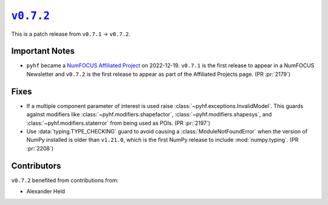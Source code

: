 |release v0.7.2|_
=================

This is a patch release from ``v0.7.1`` → ``v0.7.2``.

Important Notes
---------------

* ``pyhf`` became a `NumFOCUS Affiliated Project
  <https://numfocus.org/sponsored-projects/affiliated-projects>`__ on
  2022-12-19. |NumFOCUS Affiliated Project|
  ``v0.7.1`` is the first release to appear in a NumFOCUS Newsletter and
  ``v0.7.2`` is the first release to appear as part of the Affiliated Projects
  page.
  (PR :pr:`2179`)

Fixes
-----

* If a multiple component parameter of interest is used raise
  :class:`~pyhf.exceptions.InvalidModel`.
  This guards against modifiers like :class:`~pyhf.modifiers.shapefactor`,
  :class:`~pyhf.modifiers.shapesys`, and :class:`~pyhf.modifiers.staterror`
  from being used as POIs.
  (PR :pr:`2197`)
* Use :data:`typing.TYPE_CHECKING` guard to avoid causing a
  :class:`ModuleNotFoundError` when the version of NumPy installed is older
  than ``v1.21.0``, which is the first NumPy release to include
  :mod:`numpy.typing`.
  (PR :pr:`2208`)

Contributors
------------

``v0.7.2`` benefited from contributions from:

* Alexander Held

.. |release v0.7.2| replace:: ``v0.7.2``
.. _`release v0.7.2`: https://github.com/scikit-hep/pyhf/releases/tag/v0.7.2

.. |NumFOCUS Affiliated Project| image:: https://img.shields.io/badge/NumFOCUS-Affiliated%20Project-orange.svg?style=flat&colorA=E1523D&colorB=007D8A
   :target: https://numfocus.org/sponsored-projects/affiliated-projects
